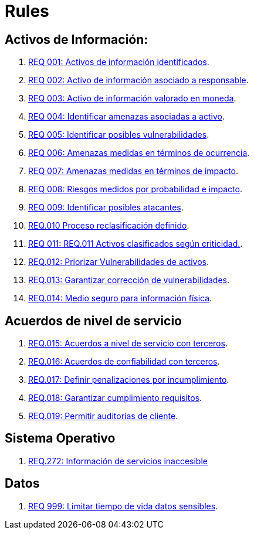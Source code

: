 :slug: rules/
:category: rules
:description: El propósito de esta página es presentar los productos ofrecidos por FLUID. Rules es una recopilación de criterios de seguridad desarrollados por FLUID, basados en diferentes estándares internacionales para garantizar la seguridad de la información en diferentes áreas.
:keywords: FLUID, Productos, Rules, Criterios, Seguridad, Aplicaciones.

= Rules

== Activos de Información:

. link:001/[REQ 001: Activos de información identificados].
. link:002/[REQ 002: Activo de información asociado a responsable].
. link:003/[REQ 003: Activo de información valorado en moneda].
. link:004/[REQ 004: Identificar amenazas asociadas a activo].
. link:005/[REQ 005: Identificar posibles vulnerabilidades].
. link:006/[REQ 006: Amenazas medidas en términos de ocurrencia].
. link:007/[REQ 007: Amenazas medidas en términos de impacto].
. link:008/[REQ 008: Riesgos medidos por probabilidad e impacto].
. link:009/[REQ 009: Identificar posibles atacantes].
. link:010/[REQ.010 Proceso reclasificación definido].
. link:011/[REQ 011: REQ.011 Activos clasificados según criticidad.].
. link:012/[REQ.012: Priorizar Vulnerabilidades de activos].
. link:013/[REQ.013: Garantizar corrección de vulnerabilidades].
. link:014/[REQ.014: Medio seguro para información física].

== Acuerdos de nivel de servicio

. link:015/[REQ.015: Acuerdos a nivel de servicio con terceros].
. link:016/[REQ.016: Acuerdos de confiabilidad con terceros].
. link:017/[REQ.017: Definir penalizaciones por incumplimiento].
. link:018/[REQ.018: Garantizar cumplimiento requisitos].
. link:019/[REQ.019: Permitir auditorías de cliente].

== Sistema Operativo

. link:272/[REQ.272: Información de servicios inaccesible]


== Datos

. link:999/[REQ 999: Limitar tiempo de vida datos sensibles].
